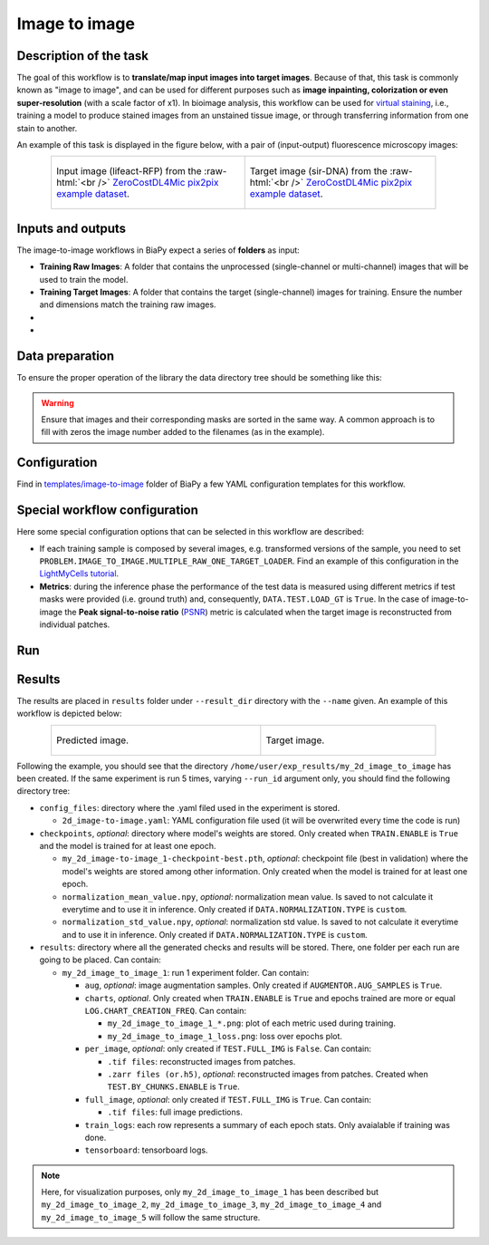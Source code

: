 .. _image-to-image:

Image to image
--------------

Description of the task
~~~~~~~~~~~~~~~~~~~~~~~

The goal of this workflow is to **translate/map input images into target images**. Because of that, this task is commonly known as "image to image", and can be used for different purposes such as **image inpainting, colorization or even super-resolution** (with a scale factor of x1). In bioimage analysis, this workflow can be used for `virtual staining <https://www.cell.com/trends/biotechnology/fulltext/S0167-7799%2824%2900038-6>`__, i.e., training a model to produce stained images from an unstained tissue image, or through transferring information from one stain to another.

An example of this task is displayed in the figure below, with a pair of (input-output) fluorescence microscopy images:

.. role:: raw-html(raw)
    :format: html


.. list-table:: 
  :align: center
  :width: 680px

  * - .. figure:: ../img/i2i/i2i_raw.png
         :align: center
         :width: 300px

         Input image (lifeact-RFP) from the :raw-html:`<br />` `ZeroCostDL4Mic pix2pix example dataset <https://zenodo.org/records/3941889#.XxrkzWMzaV4>`__.

    - .. figure:: ../img/i2i/i2i_target.png
         :align: center
         :width: 300px

         Target image (sir-DNA) from the :raw-html:`<br />` `ZeroCostDL4Mic pix2pix example dataset <https://zenodo.org/records/3941889#.XxrkzWMzaV4>`__.


Inputs and outputs
~~~~~~~~~~~~~~~~~~
The image-to-image workflows in BiaPy expect a series of **folders** as input:

* **Training Raw Images**: A folder that contains the unprocessed (single-channel or multi-channel) images that will be used to train the model.
  
  .. collapse:: Expand to see how to configure

    .. tabs::
      .. tab:: GUI

        Under *Workflow*, select *Image to image*, twice *Continue*, under *General options* > *Train data*, click on the *Browse* button of **Input raw image folder**:

        .. image:: ../img/i2i/GUI-general-options.png
          :align: center

      .. tab:: Google Colab / Notebooks
        
        In either the 2D or the 3D image-to-image notebook, go to *Paths for Input Images and Output Files*, edit the field **train_raw_data_path**:
        
        .. image:: ../img/i2i/Notebooks-Inputs-Outputs.png
          :align: center
          :width: 75%

      .. tab:: YAML configuration file
        
        Edit the variable ``DATA.TRAIN.PATH`` with the absolute path to the folder with your training raw images.



* **Training Target Images**: A folder that contains the target (single-channel) images for training. Ensure the number and dimensions match the training raw images.
  
  .. collapse:: Expand to see how to configure

    .. tabs::
      .. tab:: GUI

        Under *Workflow*, select *Image to image*, twice *Continue*, under *General options* > *Train data*, click on the *Browse* button of **Input target folder**:

        .. image:: ../img/i2i/GUI-general-options.png
          :align: center

      .. tab:: Google Colab / Notebooks
        
        In either the 2D or the 3D image-to-image notebook, go to *Paths for Input Images and Output Files*, edit the field **train_target_data_path**:
        
        .. image:: ../img/i2i/Notebooks-Inputs-Outputs.png
          :align: center
          :width: 75%

      .. tab:: YAML configuration file
        
        Edit the variable ``DATA.TRAIN.GT_PATH`` with the absolute path to the folder with your training target images.

* .. raw:: html

      <b><span style="color: darkgreen;">[Optional]</span> Test Raw Images</b>: A folder that contains the images to evaluate the model's performance.
 
  .. collapse:: Expand to see how to configure

    .. tabs::
      .. tab:: GUI

        Under *Workflow*, select *Image to image*, three times *Continue*, under *General options* > *Test data*, click on the *Browse* button of **Input raw image folder**:

        .. image:: ../img/i2i/GUI-test-data.png
          :align: center

      .. tab:: Google Colab / Notebooks
        
        In either the 2D or the 3D image-to-image notebook, go to *Paths for Input Images and Output Files*, edit the field **test_raw_data_path**:
        
        .. image:: ../img/i2i/Notebooks-Inputs-Outputs.png
          :align: center
          :width: 75%

      .. tab:: YAML configuration file
        
        Edit the variable ``DATA.TEST.PATH`` with the absolute path to the folder with your test raw images.

* .. raw:: html

      <b><span style="color: darkgreen;">[Optional]</span> Test Target Images</b>: A folder that contains the target images for testing. Again, ensure their count and sizes align with the test raw images.

  .. collapse:: Expand to see how to configure

    .. tabs::
      .. tab:: GUI

        Under *Workflow*, select *Image to image*, three times *Continue*, under *General options* > *Test data*, select "Yes" in the *Do you have target test data?* field, and then click on the *Browse* button of **Input target folder**:

        .. image:: ../img/i2i/GUI-test-data-gt.png
          :align: center

      .. tab:: Google Colab / Notebooks
        
        In either the 2D or the 3D image-to-image notebook, go to *Paths for Input Images and Output Files*, edit the field **test_target_data_path**:
        
        .. image:: ../img/Notebooks-Inputs-Outputs.png
          :align: center
          :width: 75%

      .. tab:: YAML configuration file
        
        Edit the variable ``DATA.TEST._GT_PATH`` with the absolute path to the folder with your test target images.



.. _i2i2_data_prep:

Data preparation
~~~~~~~~~~~~~~~~

To ensure the proper operation of the library the data directory tree should be something like this: 

.. collapse:: Expand directory tree 

    .. code-block:: bash
  
      dataset/
      ├── train
      │   ├── x
      │   │   ├── training-0001.tif
      │   │   ├── training-0002.tif
      │   │   ├── . . .
      │   │   ├── training-9999.tif
      │   └── y
      │       ├── training_groundtruth-0001.tif
      │       ├── training_groundtruth-0002.tif
      │       ├── . . .
      │       ├── training_groundtruth-9999.tif
      └── test
          ├── x
          │   ├── testing-0001.tif
          │   ├── testing-0002.tif
          │   ├── . . .
          │   ├── testing-9999.tif
          └── y
              ├── testing_groundtruth-0001.tif
              ├── testing_groundtruth-0002.tif
              ├── . . .
              ├── testing_groundtruth-9999.tif

\

.. warning:: Ensure that images and their corresponding masks are sorted in the same way. A common approach is to fill with zeros the image number added to the filenames (as in the example). 

Configuration                                                                                                                 
~~~~~~~~~~~~~

Find in `templates/image-to-image <https://github.com/BiaPyX/BiaPy/tree/master/templates/image-to-image>`__ folder of BiaPy a few YAML configuration templates for this workflow. 


Special workflow configuration
~~~~~~~~~~~~~~~~~~~~~~~~~~~~~~

Here some special configuration options that can be selected in this workflow are described:

* If each training sample is composed by several images, e.g. transformed versions of the sample, you need to set ``PROBLEM.IMAGE_TO_IMAGE.MULTIPLE_RAW_ONE_TARGET_LOADER``. Find an example of this configuration in the `LightMyCells tutorial <https://biapy.readthedocs.io/en/latest/tutorials/image-to-image/lightmycells.html>`__. 

* **Metrics**: during the inference phase the performance of the test data is measured using different metrics if test masks were provided (i.e. ground truth) and, consequently, ``DATA.TEST.LOAD_GT`` is ``True``. In the case of image-to-image the **Peak signal-to-noise ratio** (`PSNR <https://en.wikipedia.org/wiki/Peak_signal-to-noise_ratio>`__) metric is calculated when the target image is reconstructed from individual patches.

.. _i2i_data_run:

Run
~~~

.. tabs::

   .. tab:: GUI

        Select image-to-image workflow during the creation of a new configuration file:

        .. image:: ../img/gui/biapy_gui_i2i.png
            :align: center 

   .. tab:: Google Colab

        Two different options depending on the image dimension: 

        .. |sr_2D_colablink| image:: https://colab.research.google.com/assets/colab-badge.svg
            :target: https://colab.research.google.com/github/BiaPyX/BiaPy/blob/master/notebooks/image_to_image/BiaPy_2D_Image_to_Image.ipynb

        * 2D: |sr_2D_colablink|

        .. |sr_3D_colablink| image:: https://colab.research.google.com/assets/colab-badge.svg
            :target: https://colab.research.google.com/github/BiaPyX/BiaPy/blob/master/notebooks/image_to_image/BiaPy_3D_Image_to_Image.ipynb

        * 3D: |sr_3D_colablink|

   .. tab:: Docker

        `Open a terminal <../get_started/faq.html#opening-a-terminal>`__ as described in :ref:`installation`. For instance, using `2d_image-to-image.yaml <https://github.com/BiaPyX/BiaPy/blob/master/templates/image-to-image/2d_image-to-image.yaml>`__ template file, the code can be run as follows:

        .. code-block:: bash                                                                                                    

            # Configuration file
            job_cfg_file=/home/user/2d_image-to-image.yaml
            # Path to the data directory
            data_dir=/home/user/data
            # Where the experiment output directory should be created
            result_dir=/home/user/exp_results
            # Just a name for the job
            job_name=my_2d_image_to_image
            # Number that should be increased when one need to run the same job multiple times (reproducibility)
            job_counter=1
            # Number of the GPU to run the job in (according to 'nvidia-smi' command)
            gpu_number=0

            sudo docker run --rm \
                --gpus "device=$gpu_number" \
                --mount type=bind,source=$job_cfg_file,target=$job_cfg_file \
                --mount type=bind,source=$result_dir,target=$result_dir \
                --mount type=bind,source=$data_dir,target=$data_dir \
                BiaPyX/biapy \
                    -cfg $job_cfg_file \
                    -rdir $result_dir \
                    -name $job_name \
                    -rid $job_counter \
                    -gpu "cuda:$gpu_number"

        .. note:: 
            Note that ``data_dir`` must contain all the paths ``DATA.*.PATH`` and ``DATA.*.GT_PATH`` so the container can find them. For instance, if you want to only train in this example ``DATA.TRAIN.PATH`` and ``DATA.TRAIN.GT_PATH`` could be ``/home/user/data/train/x`` and ``/home/user/data/train/y`` respectively. 

   .. tab:: Command line

        `Open a terminal <../get_started/faq.html#opening-a-terminal>`__ as described in :ref:`installation`. For instance, using `2d_image-to-image.yaml <https://github.com/BiaPyX/BiaPy/blob/master/templates/image-to-image/2d_image-to-image.yaml>`__ template file, the code can be run as follows:

        .. code-block:: bash
            
            # Configuration file
            job_cfg_file=/home/user/2d_image-to-image.yaml       
            # Where the experiment output directory should be created
            result_dir=/home/user/exp_results  
            # Just a name for the job
            job_name=my_2d_image_to_image      
            # Number that should be increased when one need to run the same job multiple times (reproducibility)
            job_counter=1
            # Number of the GPU to run the job in (according to 'nvidia-smi' command)
            gpu_number=0                   

            # Load the environment
            conda activate BiaPy_env

            python -u main.py \
                --config $job_cfg_file \
                --result_dir $result_dir  \ 
                --name $job_name    \
                --run_id $job_counter  \
                --gpu "cuda:$gpu_number"  

        For multi-GPU training you can call BiaPy as follows:

        .. code-block:: bash
            
            # First check where is your biapy command (you need it in the below command)
            # $ which biapy
            # > /home/user/anaconda3/envs/BiaPy_env/bin/biapy

            gpu_number="0, 1, 2"
            python -u -m torch.distributed.run \
                --nproc_per_node=3 \
                /home/user/anaconda3/envs/BiaPy_env/bin/biapy \
                --config $job_cfg_file \
                --result_dir $result_dir  \ 
                --name $job_name    \
                --run_id $job_counter  \
                --gpu "cuda:$gpu_number"  

        ``nproc_per_node`` needs to be equal to the number of GPUs you are using (e.g. ``gpu_number`` length).
        
.. _image_to_image_results:

Results                                                                                                                 
~~~~~~~  

The results are placed in ``results`` folder under ``--result_dir`` directory with the ``--name`` given. An example of this workflow is depicted below:

.. list-table:: 
  :align: center
  :width: 680px

  * - .. figure:: ../img/i2i/i2i_pred.png
         :align: center
         :width: 300px

         Predicted image.

    - .. figure:: ../img/i2i/i2i_target2.png
         :align: center
         :width: 300px

         Target image.


Following the example, you should see that the directory ``/home/user/exp_results/my_2d_image_to_image`` has been created. If the same experiment is run 5 times, varying ``--run_id`` argument only, you should find the following directory tree: 

.. collapse:: Expand directory tree 

    .. code-block:: bash
        
      my_2d_image_to_image/
      ├── config_files
      │   └── 2d_image-to-image.yaml                                                                                                           
      ├── checkpoints
      │   └── my_2d_image-to-image_1-checkpoint-best.pth
      └── results
          ├── my_2d_image_to_image_1
          ├── . . .
          └── my_2d_image_to_image_5
              ├── aug
              │   └── .tif files
              ├── charts
              │   ├── my_2d_image_to_image_1_*.png
              │   └── my_2d_image_to_image_1_loss.png
              ├── per_image
              │   ├── .tif files
              │   └── .zarr files (or.h5)
              ├── full_image
              │   └── .tif files
              ├── train_logs
              └── tensorboard

\

* ``config_files``: directory where the .yaml filed used in the experiment is stored. 

  * ``2d_image-to-image.yaml``: YAML configuration file used (it will be overwrited every time the code is run)

* ``checkpoints``, *optional*: directory where model's weights are stored. Only created when ``TRAIN.ENABLE`` is ``True`` and the model is trained for at least one epoch. 

  * ``my_2d_image-to-image_1-checkpoint-best.pth``, *optional*: checkpoint file (best in validation) where the model's weights are stored among other information. Only created when the model is trained for at least one epoch. 

  * ``normalization_mean_value.npy``, *optional*: normalization mean value. Is saved to not calculate it everytime and to use it in inference. Only created if ``DATA.NORMALIZATION.TYPE`` is ``custom``.
  
  * ``normalization_std_value.npy``, *optional*: normalization std value. Is saved to not calculate it everytime and to use it in inference. Only created if ``DATA.NORMALIZATION.TYPE`` is ``custom``.

* ``results``: directory where all the generated checks and results will be stored. There, one folder per each run are going to be placed. Can contain:

  * ``my_2d_image_to_image_1``: run 1 experiment folder. Can contain:

    * ``aug``, *optional*: image augmentation samples. Only created if ``AUGMENTOR.AUG_SAMPLES`` is ``True``.

    * ``charts``, *optional*. Only created when ``TRAIN.ENABLE`` is ``True`` and epochs trained are more or equal ``LOG.CHART_CREATION_FREQ``. Can contain:

      * ``my_2d_image_to_image_1_*.png``: plot of each metric used during training.

      * ``my_2d_image_to_image_1_loss.png``: loss over epochs plot. 

    * ``per_image``, *optional*: only created if ``TEST.FULL_IMG`` is ``False``. Can contain:

      * ``.tif files``: reconstructed images from patches.   

      * ``.zarr files (or.h5)``, *optional*: reconstructed images from patches. Created when ``TEST.BY_CHUNKS.ENABLE`` is ``True``.

    * ``full_image``, *optional*: only created if ``TEST.FULL_IMG`` is ``True``. Can contain:

      * ``.tif files``: full image predictions.

    * ``train_logs``: each row represents a summary of each epoch stats. Only avaialable if training was done.

    * ``tensorboard``: tensorboard logs.

.. note:: 
   Here, for visualization purposes, only ``my_2d_image_to_image_1`` has been described but ``my_2d_image_to_image_2``, ``my_2d_image_to_image_3``, ``my_2d_image_to_image_4`` and ``my_2d_image_to_image_5`` will follow the same structure.


